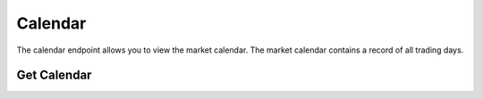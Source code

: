 ========
Calendar
========


The calendar endpoint allows you to view the market calendar. The market calendar contains a record
of all trading days.


Get Calendar
------------

.. automethod:: alpaca.trading.client.TradingClient.get_calendar
